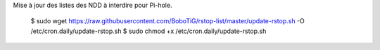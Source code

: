 Mise à jour des listes des NDD à interdire pour Pi-hole.

    $ sudo wget https://raw.githubusercontent.com/BoboTiG/rstop-list/master/update-rstop.sh -O /etc/cron.daily/update-rstop.sh
    $ sudo chmod +x /etc/cron.daily/update-rstop.sh
